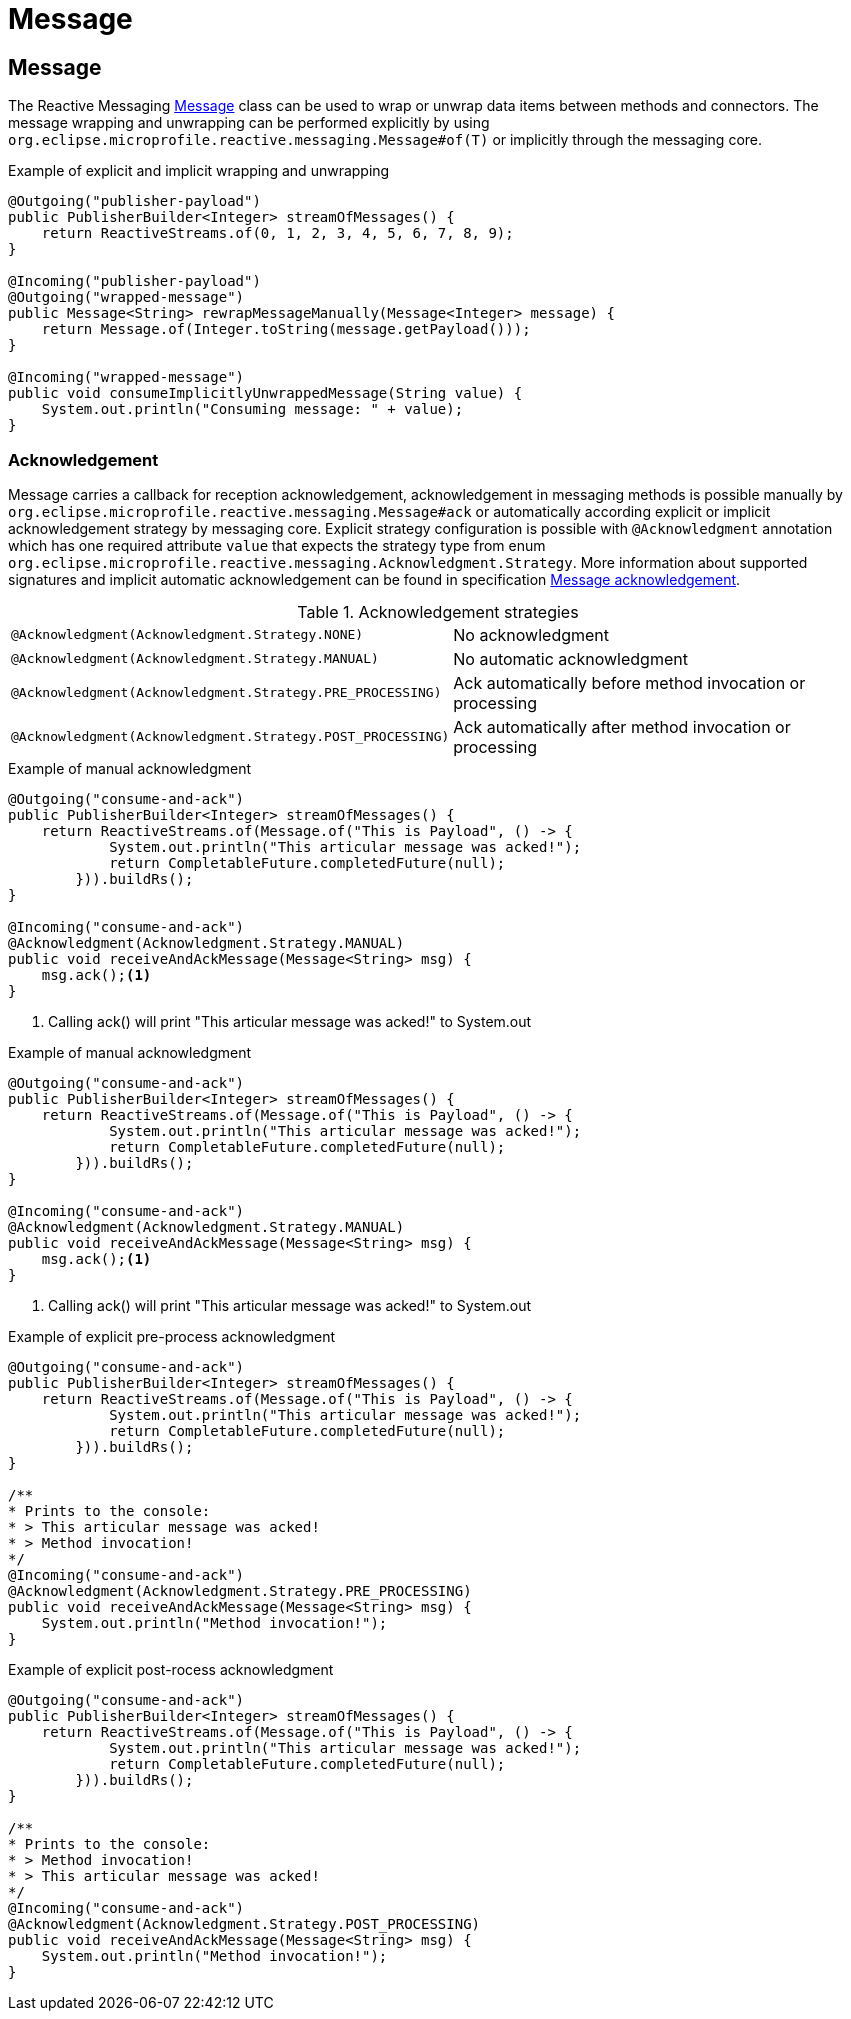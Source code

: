 ///////////////////////////////////////////////////////////////////////////////

    Copyright (c) 2020 Oracle and/or its affiliates.

    Licensed under the Apache License, Version 2.0 (the "License");
    you may not use this file except in compliance with the License.
    You may obtain a copy of the License at

        http://www.apache.org/licenses/LICENSE-2.0

    Unless required by applicable law or agreed to in writing, software
    distributed under the License is distributed on an "AS IS" BASIS,
    WITHOUT WARRANTIES OR CONDITIONS OF ANY KIND, either express or implied.
    See the License for the specific language governing permissions and
    limitations under the License.

///////////////////////////////////////////////////////////////////////////////

= Message

== Message
The Reactive Messaging
https://download.eclipse.org/microprofile/microprofile-reactive-messaging-1.0/microprofile-reactive-messaging-spec.html#_message[Message]
class can be used to wrap or unwrap data items between methods and connectors.
The message wrapping and unwrapping can be performed explicitly by using
`org.eclipse.microprofile.reactive.messaging.Message#of(T)` or implicitly through the messaging core.

[source,java]
.Example of explicit and implicit wrapping and unwrapping
----
@Outgoing("publisher-payload")
public PublisherBuilder<Integer> streamOfMessages() {
    return ReactiveStreams.of(0, 1, 2, 3, 4, 5, 6, 7, 8, 9);
}

@Incoming("publisher-payload")
@Outgoing("wrapped-message")
public Message<String> rewrapMessageManually(Message<Integer> message) {
    return Message.of(Integer.toString(message.getPayload()));
}

@Incoming("wrapped-message")
public void consumeImplicitlyUnwrappedMessage(String value) {
    System.out.println("Consuming message: " + value);
}
----

=== Acknowledgement
Message carries a callback for reception acknowledgement, acknowledgement in messaging methods is possible manually by
`org.eclipse.microprofile.reactive.messaging.Message#ack` or automatically according explicit
or implicit acknowledgement strategy by messaging core. Explicit strategy configuration is possible
with `@Acknowledgment` annotation which has one required attribute `value` that expects the strategy type from enum
`org.eclipse.microprofile.reactive.messaging.Acknowledgment.Strategy`. More information about supported signatures
and implicit automatic acknowledgement can be found in specification
https://download.eclipse.org/microprofile/microprofile-reactive-messaging-1.0/microprofile-reactive-messaging-spec.html#_message_acknowledgement[Message acknowledgement].

[[terms]]
.Acknowledgement strategies
|===
|`@Acknowledgment(Acknowledgment.Strategy.NONE)`| No acknowledgment
|`@Acknowledgment(Acknowledgment.Strategy.MANUAL)`| No automatic acknowledgment
|`@Acknowledgment(Acknowledgment.Strategy.PRE_PROCESSING)`| Ack automatically before method invocation or processing
|`@Acknowledgment(Acknowledgment.Strategy.POST_PROCESSING)`| Ack automatically after method invocation or processing
|===

[source,java]
.Example of manual acknowledgment
----
@Outgoing("consume-and-ack")
public PublisherBuilder<Integer> streamOfMessages() {
    return ReactiveStreams.of(Message.of("This is Payload", () -> {
            System.out.println("This articular message was acked!");
            return CompletableFuture.completedFuture(null);
        })).buildRs();
}

@Incoming("consume-and-ack")
@Acknowledgment(Acknowledgment.Strategy.MANUAL)
public void receiveAndAckMessage(Message<String> msg) {
    msg.ack();<1>
}
----
<1> Calling ack() will print "This articular message was acked!" to System.out

[source,java]
.Example of manual acknowledgment
----
@Outgoing("consume-and-ack")
public PublisherBuilder<Integer> streamOfMessages() {
    return ReactiveStreams.of(Message.of("This is Payload", () -> {
            System.out.println("This articular message was acked!");
            return CompletableFuture.completedFuture(null);
        })).buildRs();
}

@Incoming("consume-and-ack")
@Acknowledgment(Acknowledgment.Strategy.MANUAL)
public void receiveAndAckMessage(Message<String> msg) {
    msg.ack();<1>
}
----
<1> Calling ack() will print "This articular message was acked!" to System.out

[source,java]
.Example of explicit pre-process acknowledgment
----
@Outgoing("consume-and-ack")
public PublisherBuilder<Integer> streamOfMessages() {
    return ReactiveStreams.of(Message.of("This is Payload", () -> {
            System.out.println("This articular message was acked!");
            return CompletableFuture.completedFuture(null);
        })).buildRs();
}

/**
* Prints to the console:
* > This articular message was acked!
* > Method invocation!
*/
@Incoming("consume-and-ack")
@Acknowledgment(Acknowledgment.Strategy.PRE_PROCESSING)
public void receiveAndAckMessage(Message<String> msg) {
    System.out.println("Method invocation!");
}
----
[source,java]
.Example of explicit post-rocess acknowledgment
----
@Outgoing("consume-and-ack")
public PublisherBuilder<Integer> streamOfMessages() {
    return ReactiveStreams.of(Message.of("This is Payload", () -> {
            System.out.println("This articular message was acked!");
            return CompletableFuture.completedFuture(null);
        })).buildRs();
}

/**
* Prints to the console:
* > Method invocation!
* > This articular message was acked!
*/
@Incoming("consume-and-ack")
@Acknowledgment(Acknowledgment.Strategy.POST_PROCESSING)
public void receiveAndAckMessage(Message<String> msg) {
    System.out.println("Method invocation!");
}
----
